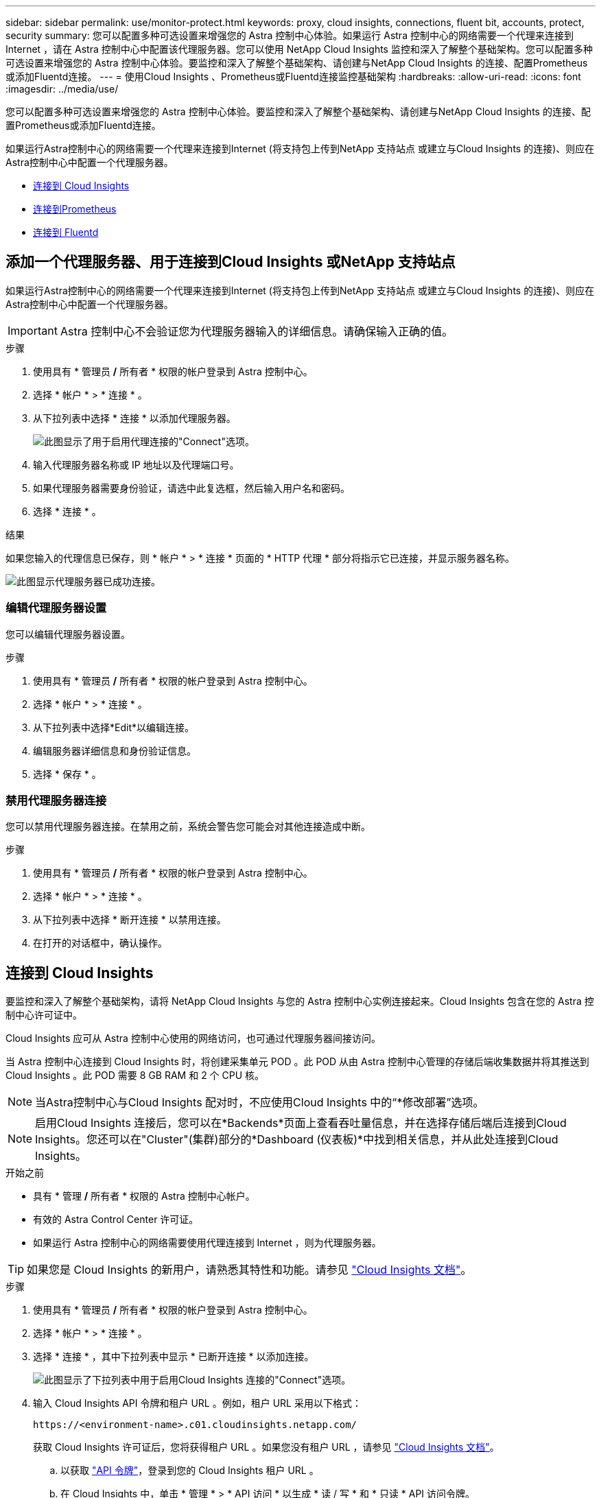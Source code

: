 ---
sidebar: sidebar 
permalink: use/monitor-protect.html 
keywords: proxy, cloud insights, connections, fluent bit, accounts, protect, security 
summary: 您可以配置多种可选设置来增强您的 Astra 控制中心体验。如果运行 Astra 控制中心的网络需要一个代理来连接到 Internet ，请在 Astra 控制中心中配置该代理服务器。您可以使用 NetApp Cloud Insights 监控和深入了解整个基础架构。您可以配置多种可选设置来增强您的 Astra 控制中心体验。要监控和深入了解整个基础架构、请创建与NetApp Cloud Insights 的连接、配置Prometheus或添加Fluentd连接。 
---
= 使用Cloud Insights 、Prometheus或Fluentd连接监控基础架构
:hardbreaks:
:allow-uri-read: 
:icons: font
:imagesdir: ../media/use/


[role="lead"]
您可以配置多种可选设置来增强您的 Astra 控制中心体验。要监控和深入了解整个基础架构、请创建与NetApp Cloud Insights 的连接、配置Prometheus或添加Fluentd连接。

如果运行Astra控制中心的网络需要一个代理来连接到Internet (将支持包上传到NetApp 支持站点 或建立与Cloud Insights 的连接)、则应在Astra控制中心中配置一个代理服务器。

* <<连接到 Cloud Insights>>
* <<连接到Prometheus>>
* <<连接到 Fluentd>>




== 添加一个代理服务器、用于连接到Cloud Insights 或NetApp 支持站点

如果运行Astra控制中心的网络需要一个代理来连接到Internet (将支持包上传到NetApp 支持站点 或建立与Cloud Insights 的连接)、则应在Astra控制中心中配置一个代理服务器。


IMPORTANT: Astra 控制中心不会验证您为代理服务器输入的详细信息。请确保输入正确的值。

.步骤
. 使用具有 * 管理员 */* 所有者 * 权限的帐户登录到 Astra 控制中心。
. 选择 * 帐户 * > * 连接 * 。
. 从下拉列表中选择 * 连接 * 以添加代理服务器。
+
image:proxy-connect.png["此图显示了用于启用代理连接的\"Connect\"选项。"]

. 输入代理服务器名称或 IP 地址以及代理端口号。
. 如果代理服务器需要身份验证，请选中此复选框，然后输入用户名和密码。
. 选择 * 连接 * 。


.结果
如果您输入的代理信息已保存，则 * 帐户 * > * 连接 * 页面的 * HTTP 代理 * 部分将指示它已连接，并显示服务器名称。

image:proxy-new.png["此图显示代理服务器已成功连接。"]



=== 编辑代理服务器设置

您可以编辑代理服务器设置。

.步骤
. 使用具有 * 管理员 */* 所有者 * 权限的帐户登录到 Astra 控制中心。
. 选择 * 帐户 * > * 连接 * 。
. 从下拉列表中选择*Edit*以编辑连接。
. 编辑服务器详细信息和身份验证信息。
. 选择 * 保存 * 。




=== 禁用代理服务器连接

您可以禁用代理服务器连接。在禁用之前，系统会警告您可能会对其他连接造成中断。

.步骤
. 使用具有 * 管理员 */* 所有者 * 权限的帐户登录到 Astra 控制中心。
. 选择 * 帐户 * > * 连接 * 。
. 从下拉列表中选择 * 断开连接 * 以禁用连接。
. 在打开的对话框中，确认操作。




== 连接到 Cloud Insights

要监控和深入了解整个基础架构，请将 NetApp Cloud Insights 与您的 Astra 控制中心实例连接起来。Cloud Insights 包含在您的 Astra 控制中心许可证中。

Cloud Insights 应可从 Astra 控制中心使用的网络访问，也可通过代理服务器间接访问。

当 Astra 控制中心连接到 Cloud Insights 时，将创建采集单元 POD 。此 POD 从由 Astra 控制中心管理的存储后端收集数据并将其推送到 Cloud Insights 。此 POD 需要 8 GB RAM 和 2 个 CPU 核。


NOTE: 当Astra控制中心与Cloud Insights 配对时，不应使用Cloud Insights 中的“*修改部署”选项。 


NOTE: 启用Cloud Insights 连接后，您可以在*Backends*页面上查看吞吐量信息，并在选择存储后端后连接到Cloud Insights。您还可以在"Cluster"(集群)部分的*Dashboard (仪表板)*中找到相关信息，并从此处连接到Cloud Insights。

.开始之前
* 具有 * 管理 */* 所有者 * 权限的 Astra 控制中心帐户。
* 有效的 Astra Control Center 许可证。
* 如果运行 Astra 控制中心的网络需要使用代理连接到 Internet ，则为代理服务器。



TIP: 如果您是 Cloud Insights 的新用户，请熟悉其特性和功能。请参见 link:https://docs.netapp.com/us-en/cloudinsights/index.html["Cloud Insights 文档"^]。

.步骤
. 使用具有 * 管理员 */* 所有者 * 权限的帐户登录到 Astra 控制中心。
. 选择 * 帐户 * > * 连接 * 。
. 选择 * 连接 * ，其中下拉列表中显示 * 已断开连接 * 以添加连接。
+
image:ci-connect.png["此图显示了下拉列表中用于启用Cloud Insights 连接的\"Connect\"选项。"]

. 输入 Cloud Insights API 令牌和租户 URL 。例如，租户 URL 采用以下格式：
+
[listing]
----
https://<environment-name>.c01.cloudinsights.netapp.com/
----
+
获取 Cloud Insights 许可证后，您将获得租户 URL 。如果您没有租户 URL ，请参见 link:https://docs.netapp.com/us-en/cloudinsights/task_cloud_insights_onboarding_1.html["Cloud Insights 文档"^]。

+
.. 以获取 link:https://docs.netapp.com/us-en/cloudinsights/API_Overview.html#api-access-tokens["API 令牌"^]，登录到您的 Cloud Insights 租户 URL 。
.. 在 Cloud Insights 中，单击 * 管理 * > * API 访问 * 以生成 * 读 / 写 * 和 * 只读 * API 访问令牌。
+
image:cloud-insights-api.png["此图显示了Cloud Insights API令牌生成页面。"]

.. 复制 * 只读 * 密钥。您需要将其粘贴到 Astra 控制中心窗口中以启用 Cloud Insights 连接。对于读取 API 访问令牌密钥权限，请选择：资产，警报，采集单元和数据收集。
.. 复制 * 读 / 写 * 密钥。您需要将其粘贴到 Astra 控制中心 * 连接 Cloud Insights * 窗口中。对于读/写API访问令牌密钥权限、请选择：数据载入、日志载入、采集单元和数据收集。
+

NOTE: 建议您生成 * 只读 * 密钥和 * 读 / 写 * 密钥，不要将同一密钥用于这两种用途。默认情况下，令牌到期期限设置为一年。我们建议您保留默认选择，以便为令牌提供到期前的最长持续时间。如果令牌过期，遥测将停止。

.. 将从 Cloud Insights 复制的密钥粘贴到 Astra 控制中心。


. 选择 * 连接 * 。



IMPORTANT: 选择 * 连接后，在 Cloud Insights * 帐户 * > * 连接 * 页面的 * 连接 * 部分中，连接状态将更改为 * 待定 * 。可以在几分钟内启用连接并将状态更改为 * 已连接 * 。


NOTE: 要在 Astra 控制中心和 Cloud Insights UI 之间轻松来回切换，请确保您已登录这两个。



=== 在 Cloud Insights 中查看数据

如果连接成功，则 * 帐户 * > * 连接 * 页面的 * Cloud Insights * 部分将指示已连接，并显示租户 URL 。您可以访问 Cloud Insights 以查看成功接收和显示的数据。

image:cloud-insights.png["此图显示了在Astra控制中心UI中启用的Cloud Insights 连接。"]

如果连接因某种原因失败，则状态将显示 * 失败 * 。您可以在用户界面右上角的 * 通知 * 下找到失败的原因。

image:cloud-insights-notifications.png["此图显示了Cloud Insights 连接失败时的错误消息。"]

您还可以在 * 帐户 * > * 通知 * 下找到相同的信息。

在 Astra 控制中心中，您可以在 * 后端 * 页面上查看吞吐量信息，并在选择存储后端后从此处连接到 Cloud Insights 。
image:throughput.png["此图显示了Astra控制中心的后端页面上的吞吐量信息。"]

要直接转到 Cloud Insights ，请选择指标图像旁边的 * Cloud Insights * 图标。

您还可以在 * 信息板 * 上找到相关信息。

image:dashboard-ci.png["此图显示信息板上的Cloud Insights 图标。"]


IMPORTANT: 启用 Cloud Insights 连接后，如果删除在 Astra 控制中心添加的后端，后端将停止向 Cloud Insights 报告。



=== 编辑 Cloud Insights 连接

您可以编辑 Cloud Insights 连接。


NOTE: 您只能编辑 API 密钥。要更改 Cloud Insights 租户 URL ，我们建议您断开 Cloud Insights 连接并使用新 URL 进行连接。

.步骤
. 使用具有 * 管理员 */* 所有者 * 权限的帐户登录到 Astra 控制中心。
. 选择 * 帐户 * > * 连接 * 。
. 从下拉列表中选择*Edit*以编辑连接。
. 编辑 Cloud Insights 连接设置。
. 选择 * 保存 * 。




=== 禁用 Cloud Insights 连接

您可以为由 Astra 控制中心管理的 Kubernetes 集群禁用 Cloud Insights 连接。禁用 Cloud Insights 连接不会删除已上传到 Cloud Insights 的遥测数据。

.步骤
. 使用具有 * 管理员 */* 所有者 * 权限的帐户登录到 Astra 控制中心。
. 选择 * 帐户 * > * 连接 * 。
. 从下拉列表中选择 * 断开连接 * 以禁用连接。
. 在打开的对话框中，确认操作。
确认此操作后，在 * 帐户 * > * 连接 * 页面上， Cloud Insights 状态将更改为 * 待定 * 。要将状态更改为 * 已断开连接 * ，需要几分钟的时间。




== 连接到Prometheus

您可以使用Prometheus监控Astra控制中心数据。您可以将Prometheus配置为从Kubernetes集群指标端点收集指标、也可以使用Prometheus可视化指标数据。

有关使用Prometheus的详细信息、请参见其文档、网址为 https://prometheus.io/docs/prometheus/latest/getting_started/["Prometheus入门"]。

.您将需要什么
确保已在Astra控制中心集群或可与Astra控制中心集群通信的其他集群上下载并安装Prometheus软件包。

按照官方文档中的说明进行操作 https://prometheus.io/docs/prometheus/latest/installation/["安装 Prometheus"]。

Prometheus需要能够与Astra控制中心Kubernetes集群进行通信。如果Astra控制中心集群上未安装Prometheus、您需要确保这些模块能够与Astra控制中心集群上运行的指标服务进行通信。



=== 配置 Prometheus

Astra控制中心会在Kubernetes集群中的TCP端口9090上公开指标服务。您需要配置 Prometheus 以从此服务收集指标。

.步骤
. 登录到Prometheus服务器。
. 将集群条目添加到中 `prometheus.yml` 文件在中 `yml` 文件中、为集群添加一个类似于以下内容的条目 `scrape_configs section`：
+
[listing]
----
job_name: '<Add your cluster name here. You can abbreviate. It just needs to be a unique name>'
  metrics_path: /accounts/<replace with your account ID>/metrics
  authorization:
     credentials: <replace with your API token>
  tls_config:
     insecure_skip_verify: true
  static_configs:
    - targets: ['<replace with your astraAddress. If using FQDN, the prometheus server has to be able to resolve it>']
----
+

NOTE: 如果您设置了 `tls_config insecure_skip_verify` to `true`、不需要TLS加密协议。

. 重新启动Prometheus服务：
+
[listing]
----
sudo systemctl restart prometheus
----




=== 访问Prometheus

访问Prometheus URL。

.步骤
. 在浏览器中、输入端口为9090的Prometheus URL。
. 选择*状态*>*目标*以验证您的连接。




=== 在Prometheus中查看数据

您可以使用Prometheus查看Astra控制中心数据。

.步骤
. 在浏览器中、输入Prometheus URL。
. 从Prometheus菜单中、选择*图形*。
. 要使用指标资源管理器、请选择*执行*旁边的图标。
. 选择 ... `scrape_samples_scraped` 并选择*执行*。
. 要查看随时间推移的样本擦除了、请选择*图形*。
+

NOTE: 如果收集了多个集群数据、则每个集群的指标将以不同的颜色显示。





== 连接到 Fluentd

您可以将日志(Kubennet事件)从Astra Control Center监控的系统发送到Fluentd端点。默认情况下， Fluentd 连接处于禁用状态。

image:fluentbit.png["这是从Astra到Fluentd的事件日志概念图。"]


NOTE: 只有受管集群中的事件日志才会转发到 Fluentd 。

.开始之前
* 具有 * 管理 */* 所有者 * 权限的 Astra 控制中心帐户。
* 已在 Kubernetes 集群上安装并运行 Astra Control Center 。



IMPORTANT: Astra 控制中心不会验证您为 Fluentd 服务器输入的详细信息。请确保输入正确的值。

.步骤
. 使用具有 * 管理员 */* 所有者 * 权限的帐户登录到 Astra 控制中心。
. 选择 * 帐户 * > * 连接 * 。
. 从显示 * 已断开连接 * 的下拉列表中选择 * 连接 * 以添加连接。
+
image:connect-fluentd.png["此图显示了用于启用与Fluentd连接的UI屏幕。"]

. 输入 Fluentd 服务器的主机 IP 地址，端口号和共享密钥。
. 选择 * 连接 * 。


.结果
如果您为 Fluentd 服务器输入的详细信息已保存，则 * 帐户 * > * 连接 * 页面的 * 通量 * 部分将指示它已连接。现在，您可以访问已连接的 Fluentd 服务器并查看事件日志。

如果连接因某种原因失败，则状态将显示 * 失败 * 。您可以在用户界面右上角的 * 通知 * 下找到失败的原因。

您还可以在 * 帐户 * > * 通知 * 下找到相同的信息。


IMPORTANT: 如果您在收集日志时遇到问题、应登录到工作节点并确保日志在中可用 `/var/log/containers/`。



=== 编辑 Fluentd 连接

您可以编辑与 Astra Control Center 实例的 Fluentd 连接。

.步骤
. 使用具有 * 管理员 */* 所有者 * 权限的帐户登录到 Astra 控制中心。
. 选择 * 帐户 * > * 连接 * 。
. 从下拉列表中选择*Edit*以编辑连接。
. 更改 Fluentd 端点设置。
. 选择 * 保存 * 。




=== 禁用 Fluentd 连接

您可以禁用与 Astra Control Center 实例的 Fluentd 连接。

.步骤
. 使用具有 * 管理员 */* 所有者 * 权限的帐户登录到 Astra 控制中心。
. 选择 * 帐户 * > * 连接 * 。
. 从下拉列表中选择 * 断开连接 * 以禁用连接。
. 在打开的对话框中，确认操作。


